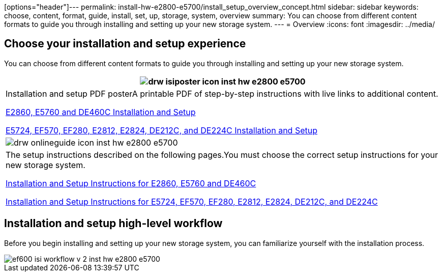 
[options="header"]---
permalink: install-hw-e2800-e5700/install_setup_overview_concept.html
sidebar: sidebar
keywords: choose, content, format, guide, install, set, up, storage, system, overview
summary: You can choose from different content formats to guide you through installing and setting up your new storage system.
---
= Overview
:icons: font
:imagesdir: ../media/

[.lead]
== Choose your installation and setup experience

You can choose from different content formats to guide you through installing and setting up your new storage system.

[options="header"]
|===
a|
image:../media/drw_isiposter_icon_inst-hw-e2800-e5700.gif[]
a|
Installation and setup PDF posterA printable PDF of step-by-step instructions with live links to additional content.

https://library.netapp.com/ecm/ecm_download_file/ECMLP2842061[E2860, E5760 and DE460C Installation and Setup]

https://library.netapp.com/ecm/ecm_download_file/ECMLP2842063[E5724, EF570, EF280, E2812, E2824, DE212C, and DE224C Installation and Setup]

a|
image:../media/drw_onlineguide_icon_inst-hw-e2800-e5700.gif[]
a|
The setup instructions described on the following pages.You must choose the correct setup instructions for your new storage system.

xref:e2860_e5760_install_setup_task.adoc[Installation and Setup Instructions for E2860, E5760 and DE460C]

xref:e2824_e5724_install_setup_task.adoc[Installation and Setup Instructions for E5724, EF570, EF280, E2812, E2824, DE212C, and DE224C]

|===

== Installation and setup high-level workflow

[.lead]
Before you begin installing and setting up your new storage system, you can familiarize yourself with the installation process.

image::../media/ef600_isi_workflow_v_2_inst-hw-e2800-e5700.bmp[]

